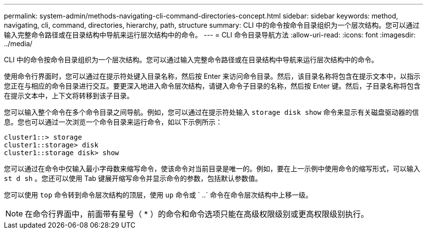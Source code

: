 ---
permalink: system-admin/methods-navigating-cli-command-directories-concept.html 
sidebar: sidebar 
keywords: method, navigating, cli, command, directories, hierarchy, path, structure 
summary: CLI 中的命令按命令目录组织为一个层次结构。您可以通过输入完整命令路径或在目录结构中导航来运行层次结构中的命令。 
---
= CLI 命令目录导航方法
:allow-uri-read: 
:icons: font
:imagesdir: ../media/


[role="lead"]
CLI 中的命令按命令目录组织为一个层次结构。您可以通过输入完整命令路径或在目录结构中导航来运行层次结构中的命令。

使用命令行界面时，您可以通过在提示符处键入目录名称，然后按 Enter 来访问命令目录。然后，该目录名称将包含在提示文本中，以指示您正在与相应的命令目录进行交互。要更深入地进入命令层次结构，请键入命令子目录的名称，然后按 Enter 键。然后，子目录名称将包含在提示文本中，上下文将转移到该子目录。

您可以输入整个命令在多个命令目录之间导航。例如，您可以通过在提示符处输入 `storage disk show` 命令来显示有关磁盘驱动器的信息。您也可以通过一次浏览一个命令目录来运行命令，如以下示例所示：

[listing]
----
cluster1::> storage
cluster1::storage> disk
cluster1::storage disk> show
----
您可以通过在命令中仅输入最小字母数来缩写命令，使该命令对当前目录是唯一的。例如，要在上一示例中使用命令的缩写形式，可以输入 `st d sh` 。您还可以使用 Tab 键展开缩写命令并显示命令的参数，包括默认参数值。

您可以使用 `top` 命令转到命令层次结构的顶层，使用 `up` 命令或 ` ..` 命令在命令层次结构中上移一级。

[NOTE]
====
在命令行界面中，前面带有星号（ * ）的命令和命令选项只能在高级权限级别或更高权限级别执行。

====